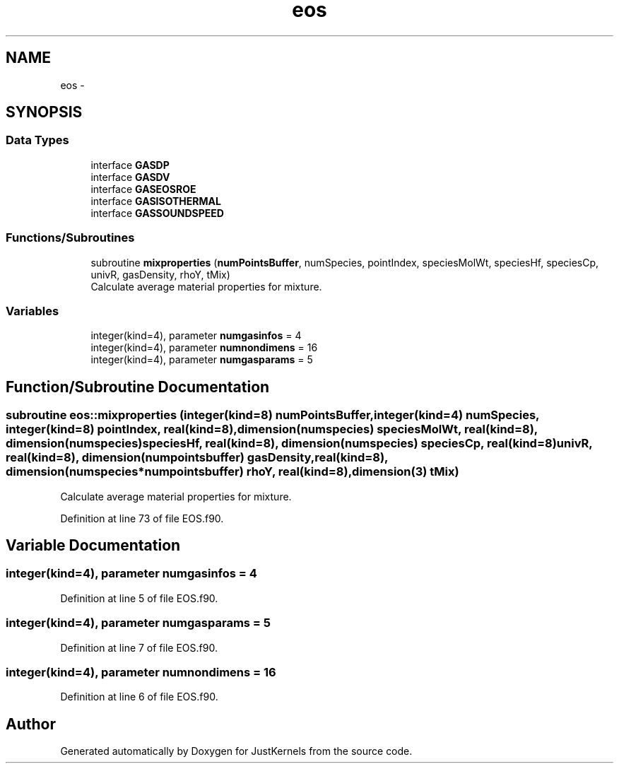 .TH "eos" 3 "Fri Apr 10 2020" "Version 1.0" "JustKernels" \" -*- nroff -*-
.ad l
.nh
.SH NAME
eos \- 
.SH SYNOPSIS
.br
.PP
.SS "Data Types"

.in +1c
.ti -1c
.RI "interface \fBGASDP\fP"
.br
.ti -1c
.RI "interface \fBGASDV\fP"
.br
.ti -1c
.RI "interface \fBGASEOSROE\fP"
.br
.ti -1c
.RI "interface \fBGASISOTHERMAL\fP"
.br
.ti -1c
.RI "interface \fBGASSOUNDSPEED\fP"
.br
.in -1c
.SS "Functions/Subroutines"

.in +1c
.ti -1c
.RI "subroutine \fBmixproperties\fP (\fBnumPointsBuffer\fP, numSpecies, pointIndex, speciesMolWt, speciesHf, speciesCp, univR, gasDensity, rhoY, tMix)"
.br
.RI "Calculate average material properties for mixture\&. "
.in -1c
.SS "Variables"

.in +1c
.ti -1c
.RI "integer(kind=4), parameter \fBnumgasinfos\fP = 4"
.br
.ti -1c
.RI "integer(kind=4), parameter \fBnumnondimens\fP = 16"
.br
.ti -1c
.RI "integer(kind=4), parameter \fBnumgasparams\fP = 5"
.br
.in -1c
.SH "Function/Subroutine Documentation"
.PP 
.SS "subroutine eos::mixproperties (integer(kind=8) numPointsBuffer, integer(kind=4) numSpecies, integer(kind=8) pointIndex, real(kind=8), dimension(numspecies) speciesMolWt, real(kind=8), dimension(numspecies) speciesHf, real(kind=8), dimension(numspecies) speciesCp, real(kind=8) univR, real(kind=8), dimension(numpointsbuffer) gasDensity, real(kind=8), dimension(numspecies*numpointsbuffer) rhoY, real(kind=8), dimension(3) tMix)"

.PP
Calculate average material properties for mixture\&. 
.PP
Definition at line 73 of file EOS\&.f90\&.
.SH "Variable Documentation"
.PP 
.SS "integer(kind=4), parameter numgasinfos = 4"

.PP
Definition at line 5 of file EOS\&.f90\&.
.SS "integer(kind=4), parameter numgasparams = 5"

.PP
Definition at line 7 of file EOS\&.f90\&.
.SS "integer(kind=4), parameter numnondimens = 16"

.PP
Definition at line 6 of file EOS\&.f90\&.
.SH "Author"
.PP 
Generated automatically by Doxygen for JustKernels from the source code\&.
